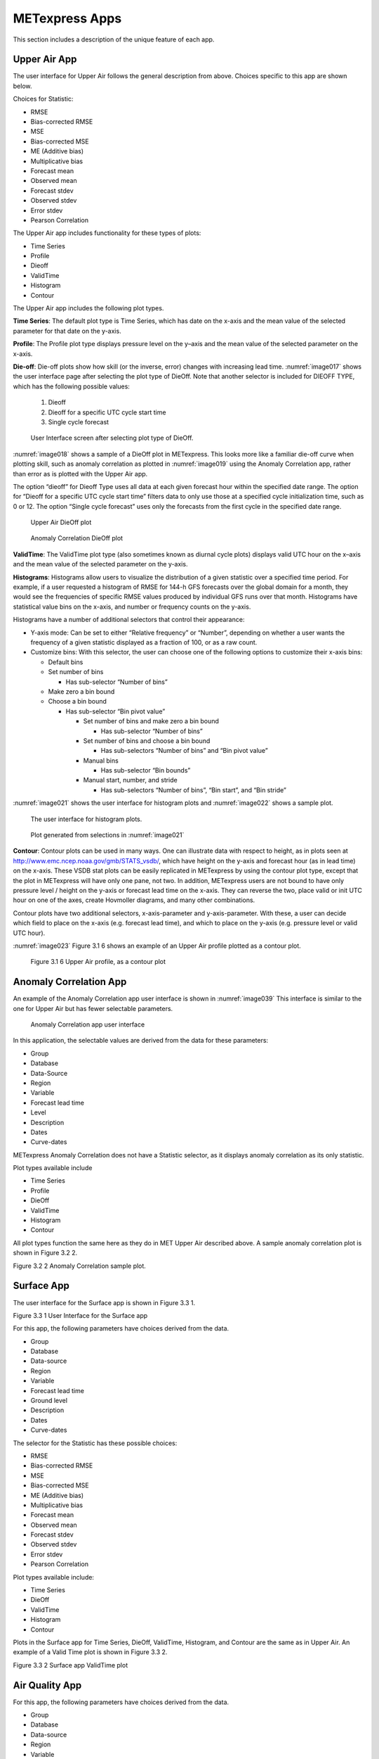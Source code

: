 .. _apps:

METexpress Apps
===============

This section includes a description of the unique feature of each app.

Upper Air App
_____________

The user interface for Upper Air follows the general description from
above.  Choices specific to this app are shown below.

Choices for Statistic:

* RMSE
* Bias-corrected RMSE
* MSE
* Bias-corrected MSE
* ME (Additive bias)
* Multiplicative bias
* Forecast mean
* Observed mean
* Forecast stdev
* Observed stdev
* Error stdev
* Pearson Correlation

The Upper Air app includes functionality for these types of plots:

* Time Series
* Profile
* Dieoff
* ValidTime
* Histogram
* Contour

The Upper Air app includes the following plot types.

**Time Series**: The default plot type is Time Series, which has date on
the x-axis and the mean value of the selected parameter for that date on
the y-axis.

**Profile**: The Profile plot type displays pressure level on the y–axis
and the mean value of the selected parameter on the x-axis.  

**Die-off**: Die-off plots show how skill (or the inverse, error)
changes with increasing lead time.  :numref:`image017` shows the user
interface page after selecting the plot type of DieOff.  Note that
another selector is included for DIEOFF TYPE, which has the following
possible values:

        1. Dieoff

	2. Dieoff for a specific UTC cycle start time
	
	3. Single cycle forecast

.. _image017:

.. figure:: figure/image017.png

	    User Interface screen after selecting plot type of DieOff.

:numref:`image018` shows a sample of a DieOff plot in METexpress.
This looks more
like a familiar die-off curve when plotting skill, such as anomaly
correlation as plotted in :numref:`image019` using the Anomaly Correlation
app, rather than error as is plotted with the Upper Air app.  

The option “dieoff” for Dieoff Type uses all data at each given forecast
hour within the specified date range.  The option for “Dieoff for a
specific UTC cycle start time” filters data to only use those at a
specified cycle initialization time, such as 0 or 12.  The option
“Single cycle forecast” uses only the forecasts from the first cycle in
the specified date range.

.. _image018:

.. figure:: figure/image018.png
	    
	    Upper Air DieOff plot

.. _image019:

.. figure:: figure/image019.png

	    Anomaly Correlation DieOff plot

**ValidTime**: The ValidTime plot type (also sometimes known as diurnal
cycle plots) displays valid UTC hour on the x–axis and the mean value of
the selected parameter on the y-axis. 

**Histograms**: Histograms allow users to visualize the distribution of
a given statistic over a specified time period. For example, if a user
requested a histogram of RMSE for 144-h GFS forecasts over the global
domain for a month, they would see the frequencies of specific RMSE values
produced by individual GFS runs over that month. Histograms have statistical
value bins on the x-axis, and number or frequency counts on the y-axis.

Histograms have a number of additional selectors that control their appearance:

* Y-axis mode: Can be set to either “Relative frequency” or “Number”, depending
  on whether a user wants the frequency of a given statistic displayed as a
  fraction of 100, or as a raw count.
* Customize bins: With this selector, the user can choose one of the following
  options to customize their x-axis bins:

  * Default bins
  * Set number of bins

    * Has sub-selector “Number of bins”

  * Make zero a bin bound
  * Choose a bin bound

    * Has sub-selector “Bin pivot value”

      * Set number of bins and make zero a bin bound

	* Has sub-selector “Number of bins”

      * Set number of bins and choose a bin bound

	* Has sub-selectors “Number of bins” and “Bin pivot value”

      * Manual bins

	* Has sub-selector “Bin bounds”

      * Manual start, number, and stride

	* Has sub-selectors “Number of bins”, “Bin start”, and “Bin stride”

:numref:`image021` shows the user interface for histogram plots
and :numref:`image022` shows a sample plot.

.. _image021:

.. figure:: figure/image021.png
	    
	    The user interface for histogram plots.

.. _image022:

.. figure:: figure/image022.png

	    Plot generated from selections in :numref:`image021`

**Contour**: Contour plots can be used in many ways.  One can illustrate
data with respect to height, as in plots seen at
http://www.emc.ncep.noaa.gov/gmb/STATS_vsdb/,
which have height on the y-axis and forecast hour (as in lead time) on
the x-axis.  These VSDB stat plots can be easily replicated in METexpress
by using the contour plot type, except that the plot in METexpress will have
only one pane, not two. In addition, METexpress users are not bound to have
only pressure level / height on the y-axis or forecast lead time on the x-axis.
They can reverse the two, place valid or init UTC hour on one of the axes,
create Hovmoller diagrams, and many other combinations.

Contour plots have two additional selectors, x-axis-parameter and
y-axis-parameter. With these, a user can decide which field to place on
the x-axis (e.g. forecast lead time), and which to place on the y-axis
(e.g. pressure level or valid UTC hour).

:numref:`image023` Figure 3.1 6 shows an example of an Upper Air profile plotted as a contour plot.

.. _image023:

.. figure:: figure/image023.png
 
	    Figure 3.1 6 Upper Air profile, as a contour plot

Anomaly Correlation App
_______________________

An example of the Anomaly Correlation app user interface is shown in :numref:`image039`
This interface is similar to the one for Upper Air but has fewer selectable parameters.

.. _image039:

.. figure:: figure/image039.png
 
	    Anomaly Correlation app user interface

In this application, the selectable values are derived from the data for these parameters:

* Group
* Database
*	Data-Source
* Region
* Variable
* Forecast lead time
* Level
* Description
* Dates
* Curve-dates

METexpress Anomaly Correlation does not have a Statistic selector, as it displays anomaly
correlation as its only statistic.

Plot types available include 

* Time Series
* Profile
* DieOff
* ValidTime
* Histogram
* Contour

All plot types function the same here as they do in MET Upper Air described above.
A sample anomaly correlation plot is shown in Figure 3.2 2.

 
Figure 3.2 2 Anomaly Correlation sample plot.
 
Surface App
___________

The user interface for the Surface app is shown in Figure 3.3 1.  
 
Figure 3.3 1 User Interface for the Surface app

For this app, the following parameters have choices derived from the data.

* Group
* Database
* Data-source
* Region
* Variable
* Forecast lead time
* Ground level
* Description
* Dates
* Curve-dates

The selector for the Statistic has these possible choices:

* RMSE
* Bias-corrected RMSE
* MSE
* Bias-corrected MSE
* ME (Additive bias)
* Multiplicative bias
* Forecast mean
* Observed mean
* Forecast stdev
* Observed stdev
* Error stdev
* Pearson Correlation

Plot types available include:

* Time Series
* DieOff
* ValidTime
* Histogram
* Contour

Plots in the Surface app for Time Series, DieOff, ValidTime, Histogram, and
Contour are the same as in Upper Air. An example of a Valid Time plot is shown in
Figure 3.3 2.
 
Figure 3.3 2 Surface app ValidTime plot
 
Air Quality App
_______________

For this app, the following parameters have choices derived from the data.

* Group
* Database
* Data-source
* Region
* Variable
* Threshold
* Forecast lead time
* Ground level
* Description
* Dates
* Curve-dates

The selector for the Statistic has these possible choices:

* CSI
* FAR
* FBIAS
* GSS
* HSS
* PODy
* PODn
* POFD
* RMSE
* Bias-corrected RMSE
* MSE
* Bias-corrected MSE
* ME (Additive bias)
* Multiplicative bias
* Forecast mean
* Observed mean
* Forecast stdev
* Observed stdev
* Error stdev
* Pearson Correlation

Plot types available include 

* Time Series
* DieOff
* Threshold
* ValidTime
* Histogram
* Contour

Plots in the Air Quality app for Time Series, DieOff, ValidTime,
Histogram, and Contour are the same as in Upper Air. 

An additional plot type, Threshold, is available in this app.
Threshold plots display threshold on the x-axis, and the mean value
of the selected parameter on the y-axis.  

Figure 3.4 1 shows an example of an Air Quality Threshold plot. 

 
Figure 3.4 1 Air Quality app Threshold plot
 
Ensemble App
____________

For this app, the following parameters have choices derived from the data.

* Group
* Database
* Data-source
* Region
* Statistic
* Variable
* Forecast lead time
* Level
* Description
* Dates
* Curve-dates

Unlike in the other apps, statistics for MET Ensemble are not static,
but depend on the MET line types loaded into the database. Available statistics can include:

* RMSE
* RMSE with obs error
* Spread
* Spread with obs error
* ME (Additive bias)
* ME with obs error
* CRPS
* CRPSS
* MAE
* ACC
* BS
* BSS
* BS reliability
* BS resolution
* BS uncertainty
* BS lower confidence limit
* BS upper confidence limit
* ROC AUC
* EV
* FSS
  
Plot types available include 

* Time Series
* DieOff
* ValidTime
* Histogram
* Ensemble Histogram
* Reliability
* ROC

Plots in the Ensemble app for Time Series, DieOff, ValidTime, and
Histogram are the same as in Upper Air. 

Three plot types are specific to this app: Ensemble Histogram,
Reliability, and ROC. 

Ensemble Histograms are controlled by the Histogram type selector
that appears at the bottom of the main app page when the plot type
of Ensemble Histogram is selected.  This can be set to Rank
Histogram, Probability Integral Transform Histogram, or Relative
Position Histogram. Selecting one of these will produce the
corresponding plot, with bins pre-calculated in the MET
verification process. As with regular histogram plots, the user
has the option of setting the Y-axis mode to either “Relative frequency”
or “Number”.

Reliability plots produce a single curve for the chosen parameters
(probabilistic variables only), with Forecast Probability on the
x-axis, and Observed Relative Frequency on the y-axis. Four additional
lines will be displayed on the graph, denoting perfect skill, no skill,
x climatology, and y climatology.

ROC plots can display multiple curves (probabilistic variables only),
with False Alarm Rate on the x-axis, and Probability of Detection on
the y-axis. An additional diagonal line will be displayed on the graph,
denoting no skill.

Figure 3.5 1 shows the user interface for defining an Ensemble Histogram and Figure 3.5 2 through Figure 3.5 4 show examples of the 3 types of Ensemble Histograms.
  
Figure 3.5 1 The Ensemble app user interface for Ensemble Histogram plots.  Note the selector for Histogram Type which is unique to this plot type.
 
Figure 3.5 2 Ensemble Histogram plot type with Histogram Type of Rank Histogram.

 
Figure 3.5 3 Ensemble Histogram plot type with Histogram Type of Probability Integral Transform Histogram.
 
Figure 3.5 4 Ensemble Histogram plot type with Histogram Type of Relative Position Histogram

Figure 3.5 5 shows an example Reliability plot and Figure 3.5 6 shows an example ROC plot, both for the same data set.
 
Figure 3.5 5 Ensemble App Reliability Plot for data defined in
Figure 3.5 1 .  The 1:1 diagonal gray line represents perfect skill
between forecast probability and observation frequency. The diagonal
line with the lower slope indicates the point above which the forecast
becomes more skillful than climatology, and the vertical and horizontal lines indicate climatology.

 
Figure 3.5 6 Ensemble app ROC plot for the same data set defined in Figure 3.5-1.

Precipitation App
_________________

For this app, the following parameters have choices derived from the data.

* Group
* Database
* Data-source
* Region
* Variable
* Threshold
* Scale
* Obs type
* Forecast lead time
* Level
* Description
* Dates
* Curve-dates

The selector for the Statistic has these possible choices:

* CSI
* FAR
* FBIAS
* GSS
* HSS
* PODy
* PODn
* POFD
* FSS
* RMSE
* Bias-corrected RMSE
* MSE
* Bias-corrected MSE
* ME (Additive bias)
* Multiplicative bias
* Forecast mean
* Observed mean
* Forecast stdev
* Observed stdev
* Error stdev
* Pearson Correlation

Plot types available include 

* Time Series
* DieOff
* Threshold
* ValidTime
* GridScale
* Histogram
* Contour

Plots in the Precipitation app for Time Series, DieOff,
ValidTime, Histogram, and Contour are the same as in Upper Air. 

A different plot type, Threshold, is present in this app. Threshold
plots display threshold on the x-axis, and the mean value of the
selected parameter on the y-axis.

Another unique plot type, GridScale, is included in this app.
GridScale plots display grid scale on the x-axis, and the mean value
of the selected parameter on the y-axis.

Figure 3.6 1 shows an example of the user interface for the Precipitation
app, Figure 3.6 2 shows an example Threshold plot, and
Figure 3.6 3 shows an example GridScale plot.

 
Figure 3.6 1 User interface screen for a Threshold plot in the Precipitation app



 
Figure 3.6 2 Threshold plot in the Precipitation app produced from selections in Figure 3.6-1

  
Figure 3.6 3 GridScale plot in the Precipitation app produced from selections in Figure 3.6-1
 
